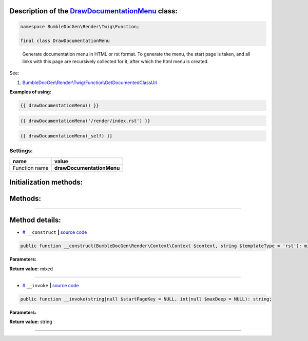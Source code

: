 .. raw:: html

 <embed> <a href="/docs/readme.rst">BumbleDocGen</a> <b>/</b> <a href="/docs/3.render/index.rst">Render</a> <b>/</b> <a href="/docs/3.render/4_twigCustomFunctions/index.rst">Template functions</a> <b>/</b> DrawDocumentationMenu</embed>


Description of the `DrawDocumentationMenu </BumbleDocGen/Render/Twig/Function/DrawDocumentationMenu.php>`_ class:
-----------------------






.. code-block:: php

    namespace BumbleDocGen\Render\Twig\Function;

    final class DrawDocumentationMenu


..

        Generate documentation menu in HTML or rst format\. To generate the menu, the start page is taken,     and all links with this page are recursively collected for it, after which the html menu is created\.


See:

#. `BumbleDocGen\\Render\\Twig\\Function\\GetDocumentedClassUrl </docs/3.render/4_twigCustomFunctions/_Classes/GetDocumentedClassUrl.rst>`_ 


**Examples of using:**

.. code-block:: php

        {{ drawDocumentationMenu() }}


.. code-block:: php

        {{ drawDocumentationMenu('/render/index.rst') }}


.. code-block:: php

        {{ drawDocumentationMenu(_self) }}






Settings:
=======================

==============  ================
name            value
==============  ================
Function name   **drawDocumentationMenu**
==============  ================



Initialization methods:
-----------------------



.. raw:: html

  <ol>
                <li><a href="#m-construct">__construct</a> </li>
        </ol>

Methods:
-----------------------



.. raw:: html

  <ol>
                <li><a href="#m-invoke">__invoke</a> </li>
        </ol>










--------------------




Method details:
-----------------------



.. _m-construct:

* `# <m-construct_>`_  ``__construct``   **|** `source code </BumbleDocGen/Render/Twig/Function/DrawDocumentationMenu.php#L27>`_
.. code-block:: php

        public function __construct(BumbleDocGen\Render\Context\Context $context, string $templateType = 'rst'): mixed;




**Parameters:**

.. raw:: html

    <table>
    <thead>
    <tr>
        <th>Name</th>
        <th>Type</th>
        <th>Description</th>
    </tr>
    </thead>
    <tbody>
            <tr>
            <td>$context</td>
            <td><a href='/docs/3.render/4_twigCustomFunctions/_Classes/Context.rst'>BumbleDocGen\Render\Context\Context</a></td>
            <td>Render context</td>
        </tr>
            <tr>
            <td>$templateType</td>
            <td>string</td>
            <td>The type of string to be generated ( html or rst )</td>
        </tr>
        </tbody>
    </table>


**Return value:** mixed

________

.. _m-invoke:

* `# <m-invoke_>`_  ``__invoke``   **|** `source code </BumbleDocGen/Render/Twig/Function/DrawDocumentationMenu.php#L41>`_
.. code-block:: php

        public function __invoke(string|null $startPageKey = NULL, int|null $maxDeep = NULL): string;




**Parameters:**

.. raw:: html

    <table>
    <thead>
    <tr>
        <th>Name</th>
        <th>Type</th>
        <th>Description</th>
    </tr>
    </thead>
    <tbody>
            <tr>
            <td>$startPageKey</td>
            <td>string | null</td>
            <td>Relative path to the page from which the menu will be generated (only child pages will be taken into account).
 By default, the main documentation page is used.</td>
        </tr>
            <tr>
            <td>$maxDeep</td>
            <td>int | null</td>
            <td>Maximum parsing depth of documented links starting from the current page.
 By default, this restriction is disabled.</td>
        </tr>
        </tbody>
    </table>


**Return value:** string

________


